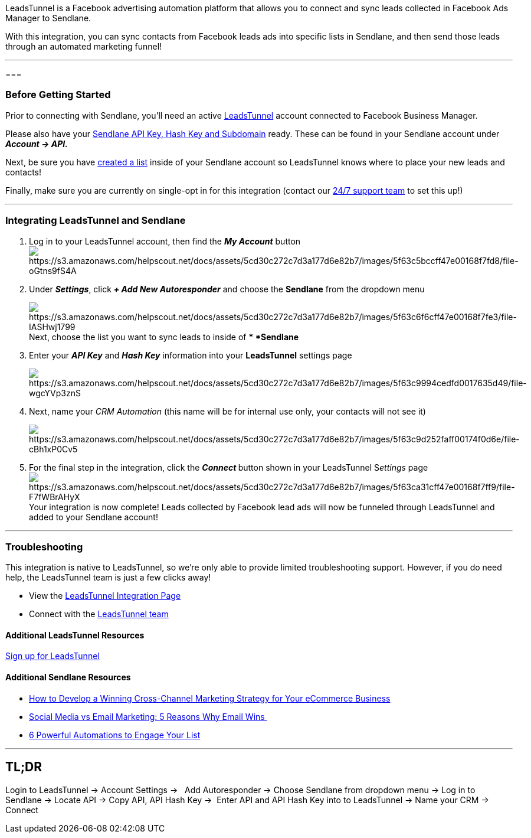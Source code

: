 LeadsTunnel is a Facebook advertising automation platform that allows
you to connect and sync leads collected in Facebook Ads Manager to
Sendlane.

With this integration, you can sync contacts from Facebook leads ads
into specific lists in Sendlane, and then send those leads through an
automated marketing funnel! 

'''''

=== 

=== Before Getting Started

Prior to connecting with Sendlane, you'll need an active
https://leadstunnel.com/[LeadsTunnel] account connected to Facebook
Business Manager. 

Please also have your
https://help.sendlane.com/article/71-how-to-find-your-api-key-api-hash-key-and-subdomain[Sendlane
API Key&#44; Hash Key and Subdomain] ready. These can be found in your
Sendlane account under *_Account → API._*

Next, be sure you have
https://help.sendlane.com/article/125-creating-a-list[created a list]
inside of your Sendlane account so LeadsTunnel knows where to place your
new leads and contacts!

Finally, make sure you are currently on single-opt in for this
integration (contact our https://www.sendlane.com/contact-us[24/7
support team] to set this up!)

'''''

=== Integrating LeadsTunnel and Sendlane 

. Log in to your LeadsTunnel account, then find the *_My Account_*
button image:https://s3.amazonaws.com/helpscout.net/docs/assets/5cd30c272c7d3a177d6e82b7/images/5f63c5bccff47e00168f7fd8/file-oGtns9fS4A.png[https://s3.amazonaws.com/helpscout.net/docs/assets/5cd30c272c7d3a177d6e82b7/images/5f63c5bccff47e00168f7fd8/file-oGtns9fS4A] +
. Under *_Settings_*, click *_+ Add New Autoresponder_* and choose the
*Sendlane* from the dropdown menu 
+
image:https://s3.amazonaws.com/helpscout.net/docs/assets/5cd30c272c7d3a177d6e82b7/images/5f63c6f6cff47e00168f7fe3/file-IASHwj1799.png[https://s3.amazonaws.com/helpscout.net/docs/assets/5cd30c272c7d3a177d6e82b7/images/5f63c6f6cff47e00168f7fe3/file-IASHwj1799]Next,
choose the list you want to sync leads to inside of ** *Sendlane*
. Enter your *_API Key_* and *_Hash Key_* information into your
*LeadsTunnel* settings page 
+
image:https://s3.amazonaws.com/helpscout.net/docs/assets/5cd30c272c7d3a177d6e82b7/images/5f63c9994cedfd0017635d49/file-wgcYVp3znS.png[https://s3.amazonaws.com/helpscout.net/docs/assets/5cd30c272c7d3a177d6e82b7/images/5f63c9994cedfd0017635d49/file-wgcYVp3znS]
. Next, name your _CRM Automation_ (this name will be for internal use
only, your contacts will not see it) 
+
image:https://s3.amazonaws.com/helpscout.net/docs/assets/5cd30c272c7d3a177d6e82b7/images/5f63c9d252faff00174f0d6e/file-cBh1xP0Cv5.png[https://s3.amazonaws.com/helpscout.net/docs/assets/5cd30c272c7d3a177d6e82b7/images/5f63c9d252faff00174f0d6e/file-cBh1xP0Cv5]
. For the final step in the integration, click the **_Connect _**button
shown in your LeadsTunnel S__ettings__
page  image:https://s3.amazonaws.com/helpscout.net/docs/assets/5cd30c272c7d3a177d6e82b7/images/5f63ca31cff47e00168f7ff9/file-F7fWBrAHyX.png[https://s3.amazonaws.com/helpscout.net/docs/assets/5cd30c272c7d3a177d6e82b7/images/5f63ca31cff47e00168f7ff9/file-F7fWBrAHyX]Your
integration is now complete! Leads collected by Facebook lead ads will
now be funneled through LeadsTunnel and added to your Sendlane account!

'''''

=== *Troubleshooting*

This integration is native to LeadsTunnel, so we're only able to provide
limited troubleshooting support. However, if you do need help, the
LeadsTunnel team is just a few clicks away!

* View the
https://help.leadstunnel.com/en/articles/3333457-sendlane-integration[LeadsTunnel
Integration Page]
* Connect with the mailto:support@leadstunnel.com[LeadsTunnel team]

==== Additional LeadsTunnel Resources

https://leadstunnel.com/pricing/[Sign up for LeadsTunnel]

==== Additional Sendlane Resources

* https://www.sendlane.com/blog-posts/cross-channel-marketing-for-ecommerce[How
to Develop a Winning Cross-Channel Marketing Strategy for Your eCommerce
Business]
* https://www.sendlane.com/blog-posts/social-media-vs-email-marketing-5-reasons-why-email-wins[Social
Media vs Email Marketing: 5 Reasons Why Email Wins ]
* https://www.sendlane.com/blog-posts/6-powerful-automations[6 Powerful
Automations to Engage Your List]

'''''

== *TL;DR*

Login to LeadsTunnel → Account Settings →   Add Autoresponder → Choose
Sendlane from dropdown menu → Log in to Sendlane → Locate API → Copy
API, API Hash Key →  Enter API and API Hash Key into to LeadsTunnel →
Name your CRM → Connect
